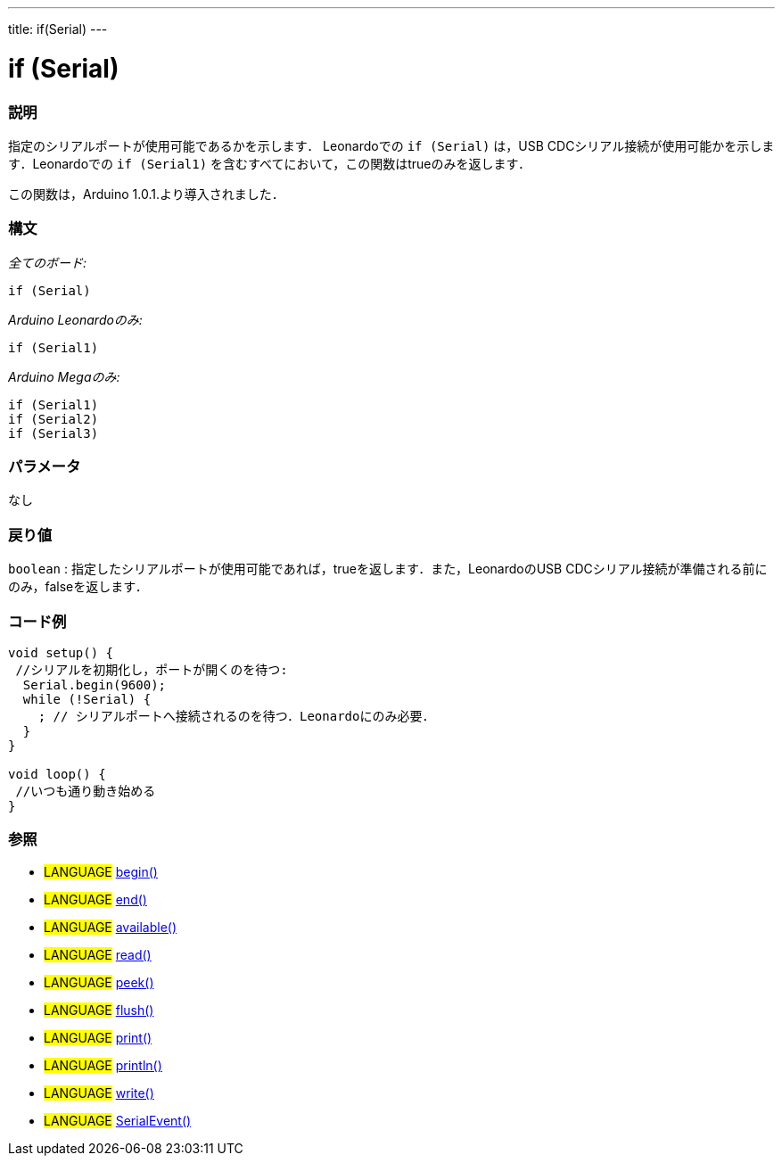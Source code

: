 ---
title: if(Serial)
---




= if (Serial)


// OVERVIEW SECTION STARTS
[#overview]
--

[float]
=== 説明
指定のシリアルポートが使用可能であるかを示します．
Leonardoでの `if (Serial)` は，USB CDCシリアル接続が使用可能かを示します．Leonardoでの `if (Serial1)` を含むすべてにおいて，この関数はtrueのみを返します．

この関数は，Arduino 1.0.1.より導入されました．
[%hardbreaks]


[float]
=== 構文
_全てのボード:_

`if (Serial)`

_Arduino Leonardoのみ:_

`if (Serial1)`

_Arduino Megaのみ:_

`if (Serial1)` +
`if (Serial2)` +
`if (Serial3)`

[float]
=== パラメータ
なし

[float]
=== 戻り値
`boolean` : 指定したシリアルポートが使用可能であれば，trueを返します．また，LeonardoのUSB CDCシリアル接続が準備される前にのみ，falseを返します．

--
// OVERVIEW SECTION ENDS




// HOW TO USE SECTION STARTS
[#howtouse]
--

[float]
=== コード例
// Describe what the example code is all about and add relevant code   ►►►►► THIS SECTION IS MANDATORY ◄◄◄◄◄


[source,arduino]
----
void setup() {
 //シリアルを初期化し，ポートが開くのを待つ:
  Serial.begin(9600);
  while (!Serial) {
    ; // シリアルポートへ接続されるのを待つ．Leonardoにのみ必要．
  }
}

void loop() {
 //いつも通り動き始める
}
----
[%hardbreaks]

[float]
=== 参照
// Link relevant content by category, such as other Reference terms (please add the tag #LANGUAGE#),
// definitions (please add the tag #DEFINITION#), and examples of Projects and Tutorials
// (please add the tag #EXAMPLE#)  ►►►►► THIS SECTION IS MANDATORY ◄◄◄◄◄
[role="language"]
* #LANGUAGE# link:../begin[begin()] +
* #LANGUAGE# link:../end[end()] +
* #LANGUAGE# link:../available[available()] +
* #LANGUAGE# link:../read[read()] +
* #LANGUAGE# link:../peek[peek()] +
* #LANGUAGE# link:../flush[flush()] +
* #LANGUAGE# link:../print[print()] +
* #LANGUAGE# link:../println[println()] +
* #LANGUAGE# link:../write[write()] +
* #LANGUAGE# link:../serialEvent[SerialEvent()]

--
// HOW TO USE SECTION ENDS
